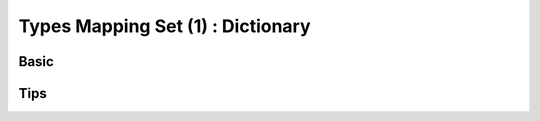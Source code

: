 Types Mapping Set (1) : Dictionary 
----------------------------------
 

Basic
^^^^^^^^^^^^^^^

Tips
^^^^^^^^^^^^^^^ 